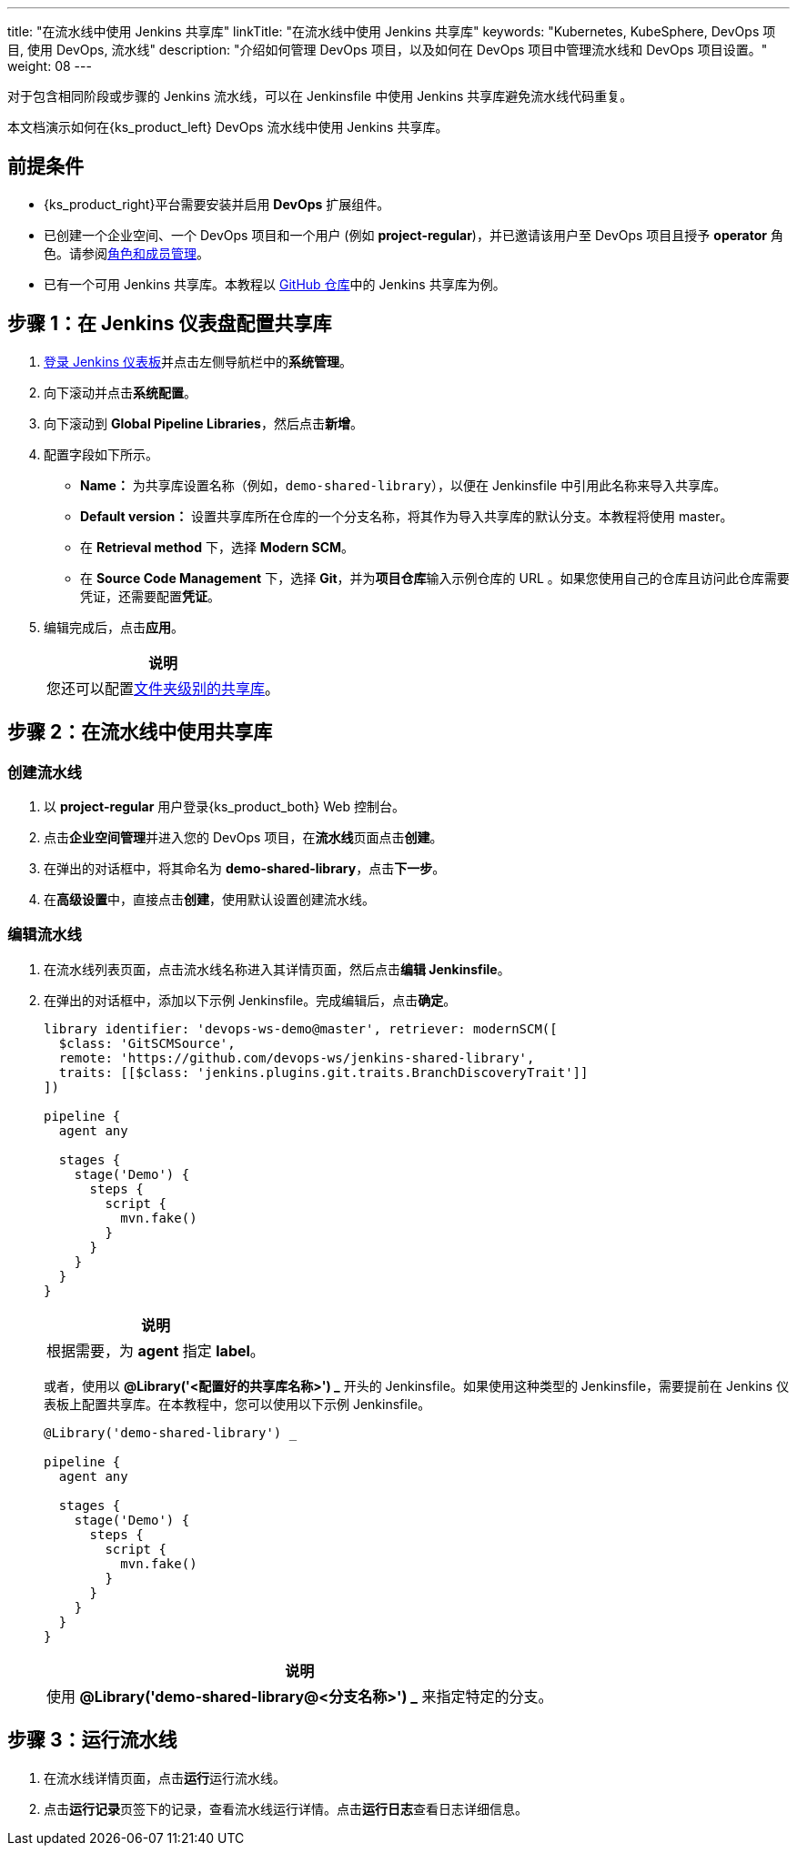 ---
title: "在流水线中使用 Jenkins 共享库"
linkTitle: "在流水线中使用 Jenkins 共享库"
keywords: "Kubernetes, KubeSphere, DevOps 项目, 使用 DevOps, 流水线"
description: "介绍如何管理 DevOps 项目，以及如何在 DevOps 项目中管理流水线和 DevOps 项目设置。"
weight: 08
---



对于包含相同阶段或步骤的 Jenkins 流水线，可以在 Jenkinsfile 中使用 Jenkins 共享库避免流水线代码重复。

本文档演示如何在{ks_product_left} DevOps 流水线中使用 Jenkins 共享库。


== 前提条件

* {ks_product_right}平台需要安装并启用 **DevOps** 扩展组件。

* 已创建一个企业空间、一个 DevOps 项目和一个用户 (例如 **project-regular**)，并已邀请该用户至 DevOps 项目且授予 **operator** 角色。请参阅link:../../05-devops-settings/02-role-and-member-management[角色和成员管理]。

* 已有一个可用 Jenkins 共享库。本教程以 link:https://github.com/devops-ws/jenkins-shared-library[GitHub 仓库]中的 Jenkins 共享库为例。


== 步骤 1：在 Jenkins 仪表盘配置共享库

. link:../../../04-how-to-integrate/01-sonarqube/[登录 Jenkins 仪表板]并点击左侧导航栏中的**系统管理**。

. 向下滚动并点击**系统配置**。

. 向下滚动到 **Global Pipeline Libraries**，然后点击**新增**。

. 配置字段如下所示。

* **Name：** 为共享库设置名称（例如，`demo-shared-library`），以便在 Jenkinsfile 中引用此名称来导入共享库。

* **Default version：** 设置共享库所在仓库的一个分支名称，将其作为导入共享库的默认分支。本教程将使用 master。

* 在 **Retrieval method** 下，选择 **Modern SCM**。

* 在 **Source Code Management** 下，选择 **Git**，并为**项目仓库**输入示例仓库的 URL 。如果您使用自己的仓库且访问此仓库需要凭证，还需要配置**凭证**。

. 编辑完成后，点击**应用**。
+
--
//note
[.admon.note,cols="a"]
|===
|说明

|
您还可以配置link:https://www.jenkins.io/zh/doc/book/pipeline/shared-libraries/#folder-level-shared-libraries[文件夹级别的共享库]。

|===
--

== 步骤 2：在流水线中使用共享库


=== 创建流水线

. 以 **project-regular** 用户登录{ks_product_both} Web 控制台。

. 点击**企业空间管理**并进入您的 DevOps 项目，在**流水线**页面点击**创建**。

. 在弹出的对话框中，将其命名为 **demo-shared-library**，点击**下一步**。

. 在**高级设置**中，直接点击**创建**，使用默认设置创建流水线。

=== 编辑流水线

. 在流水线列表页面，点击流水线名称进入其详情页面，然后点击**编辑 Jenkinsfile**。

. 在弹出的对话框中，添加以下示例 Jenkinsfile。完成编辑后，点击**确定**。
+
--
[,json]
----

library identifier: 'devops-ws-demo@master', retriever: modernSCM([
  $class: 'GitSCMSource',
  remote: 'https://github.com/devops-ws/jenkins-shared-library',
  traits: [[$class: 'jenkins.plugins.git.traits.BranchDiscoveryTrait']]
])

pipeline {
  agent any

  stages {
    stage('Demo') {
      steps {
        script {
          mvn.fake()
        }
      }
    }
  }
}
----

//note
[.admon.note,cols="a"]
|===
|说明

|
根据需要，为 **agent** 指定 **label**。

|===
--

+
或者，使用以 **@Library('<配置好的共享库名称>') _** 开头的 Jenkinsfile。如果使用这种类型的 Jenkinsfile，需要提前在 Jenkins 仪表板上配置共享库。在本教程中，您可以使用以下示例 Jenkinsfile。
+
--
[,json]
----

@Library('demo-shared-library') _

pipeline {
  agent any

  stages {
    stage('Demo') {
      steps {
        script {
          mvn.fake()
        }
      }
    }
  }
}
----

//note
[.admon.note,cols="a"]
|===
|说明

|
使用 **@Library('demo-shared-library@<分支名称>') _** 来指定特定的分支。

|===
--

== 步骤 3：运行流水线

. 在流水线详情页面，点击**运行**运行流水线。

. 点击**运行记录**页签下的记录，查看流水线运行详情。点击**运行日志**查看日志详细信息。
